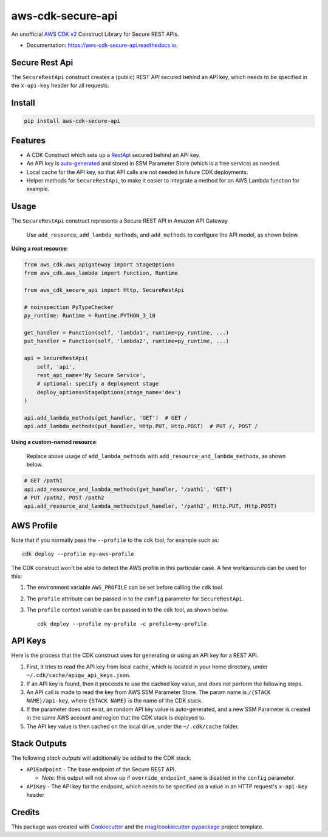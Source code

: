 ==================
aws-cdk-secure-api
==================


.. image:: https://img.shields.io/pypi/v/aws-cdk-secure-api.svg
        :target: https://pypi.org/project/aws-cdk-secure-api

.. image:: https://img.shields.io/pypi/pyversions/aws-cdk-secure-api.svg
        :target: https://pypi.org/project/aws-cdk-secure-api

.. image:: https://github.com/rnag/aws-cdk-secure-api/actions/workflows/dev.yml/badge.svg
        :target: https://github.com/rnag/aws-cdk-secure-api/actions/workflows/dev.yml

.. image:: https://readthedocs.org/projects/aws-cdk-secure-api/badge/?version=latest
        :target: https://aws-cdk-secure-api.readthedocs.io/en/latest/?version=latest
        :alt: Documentation Status


.. image:: https://pyup.io/repos/github/rnag/aws-cdk-secure-api/shield.svg
     :target: https://pyup.io/repos/github/rnag/aws-cdk-secure-api/
     :alt: Updates


An unofficial `AWS CDK v2`_ Construct Library for Secure REST APIs.

* Documentation: https://aws-cdk-secure-api.readthedocs.io.

.. _`AWS CDK v2`: https://aws.amazon.com/about-aws/whats-new/2021/12/aws-cloud-development-kit-cdk-generally-available/

Secure Rest Api
---------------

The ``SecureRestApi`` construct creates a (public) REST API secured behind an API key, which needs to be
specified in the ``x-api-key`` header for all requests.

Install
-------

.. code-block:: console

    pip install aws-cdk-secure-api

Features
--------

* A CDK Construct which sets up a `RestApi`_ secured behind an API key.
* An API key is `auto-generated`_ and stored in SSM Parameter Store (which is
  a free service) as needed.
* Local cache for the API key, so that API calls are not needed in future
  CDK deployments.
* Helper methods for ``SecureRestApi``, to make it easier to
  integrate a method for an AWS Lambda function for example.

.. _`RestApi`: https://docs.aws.amazon.com/cdk/api/v2/docs/aws-cdk-lib.aws_apigateway.RestApi.html
.. _`auto-generated`: https://docs.aws.amazon.com/secretsmanager/latest/apireference/API_GetRandomPassword.html

Usage
-----

The ``SecureRestApi`` construct represents a Secure REST API in Amazon API Gateway.

    Use ``add_resource``, ``add_lambda_methods``, and ``add_methods`` to
    configure the API model, as shown below.

**Using a root resource**:

.. code:: python3

    from aws_cdk.aws_apigateway import StageOptions
    from aws_cdk.aws_lambda import Function, Runtime

    from aws_cdk_secure_api import Http, SecureRestApi

    # noinspection PyTypeChecker
    py_runtime: Runtime = Runtime.PYTHON_3_10

    get_handler = Function(self, 'lambda1', runtime=py_runtime, ...)
    put_handler = Function(self, 'lambda2', runtime=py_runtime, ...)

    api = SecureRestApi(
        self, 'api',
        rest_api_name='My Secure Service',
        # optional: specify a deployment stage
        deploy_options=StageOptions(stage_name='dev')
    )

    api.add_lambda_methods(get_handler, 'GET')  # GET /
    api.add_lambda_methods(put_handler, Http.PUT, Http.POST)  # PUT /, POST /

**Using a custom-named resource**:

    Replace above usage of ``add_lambda_methods`` with
    ``add_resource_and_lambda_methods``, as shown below.

.. code:: python3

    # GET /path1
    api.add_resource_and_lambda_methods(get_handler, '/path1', 'GET')
    # PUT /path2, POST /path2
    api.add_resource_and_lambda_methods(put_handler, '/path2', Http.PUT, Http.POST)

AWS Profile
-----------

Note that if you normally pass the ``--profile`` to the ``cdk`` tool, for example such as::

    cdk deploy --profile my-aws-profile

The CDK construct won't be able to detect the AWS profile in this particular case.
A few workarounds can be used for this:

1. The environment variable ``AWS_PROFILE`` can be set before calling the ``cdk`` tool.
2. The ``profile`` attribute can be passed in to the ``config`` parameter for ``SecureRestApi``.
3. The ``profile`` context variable can be passed in to the ``cdk`` tool,
   as shown below::

       cdk deploy --profile my-profile -c profile=my-profile

API Keys
--------

Here is the process that the CDK construct uses for generating
or using an API key for a REST API.

1. First, it tries to read the API key from local cache, which is located in your
   home directory, under ``~/.cdk/cache/apigw_api_keys.json``.
2. If an API key is found, then it proceeds to use the cached key value, and *does not*
   perform the following steps.
3. An API call is made to read the key from AWS SSM Parameter Store. The param
   name is ``/{STACK NAME}/api-key``, where ``{STACK NAME}`` is the name of the CDK stack.
4. If the parameter does not exist, an random API key value is auto-generated, and a new
   SSM Parameter is created in the same AWS account and region that the CDK stack is deployed to.
5. The API key value is then cached on the local drive, under the ``~/.cdk/cache`` folder.

Stack Outputs
-------------

The following *stack outputs* will additionally be added to the CDK stack:

* ``APIEndpoint`` - The base endpoint of the Secure REST API.

  * *Note:* this output will not show up if ``override_endpoint_name`` is disabled
    in the ``config`` parameter.

* ``APIKey`` - The API key for the endpoint, which needs to be specified
  as a value in an HTTP request's ``x-api-key`` header.

Credits
-------

This package was created with Cookiecutter_ and the `rnag/cookiecutter-pypackage`_ project template.

.. _Cookiecutter: https://github.com/cookiecutter/cookiecutter
.. _`rnag/cookiecutter-pypackage`: https://github.com/rnag/cookiecutter-pypackage
